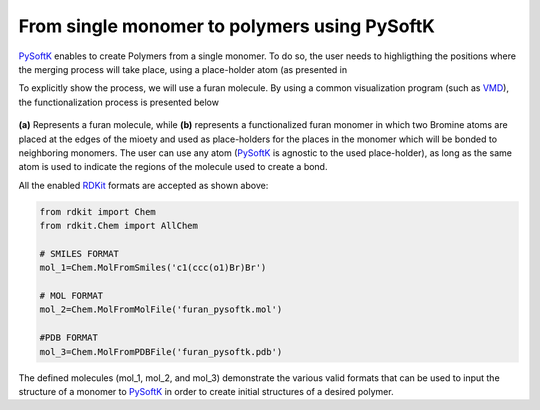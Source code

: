 .. _monomer_polymers:

=========================================================
From single monomer to polymers using PySoftK
=========================================================

PySoftK_ enables to create Polymers from a single monomer. To do so, the user needs to highligthing the positions where the merging process will take place, using a place-holder atom (as presented in 

To explicitly show the process, we will use a furan molecule. By using a common visualization program (such as VMD_), the functionalization process is presented below

.. figure:: prep-pol.png
   :align: center
   :figclass: align-center

**(a)** Represents a furan molecule, while **(b)** represents a functionalized furan monomer in which two Bromine atoms are placed at the edges of the mioety and used as place-holders for the places in the monomer which will be bonded to neighboring monomers. The user can use any atom (PySoftK_ is agnostic to the used place-holder), as long as the same atom is used to indicate the regions of the molecule used to create a bond.  


All the enabled RDKit_ formats are accepted as shown above:

.. code-block:: python

   from rdkit import Chem
   from rdkit.Chem import AllChem

   # SMILES FORMAT
   mol_1=Chem.MolFromSmiles('c1(ccc(o1)Br)Br')

   # MOL FORMAT
   mol_2=Chem.MolFromMolFile('furan_pysoftk.mol')

   #PDB FORMAT
   mol_3=Chem.MolFromPDBFile('furan_pysoftk.pdb')

The defined molecules (mol_1, mol_2, and mol_3) demonstrate the various valid formats that can be used to input the structure of a monomer to PySoftK_ in order to create initial structures of a desired polymer. 
   
.. _PySoftK: https://github.com/alejandrosantanabonilla/pysoftk
.. _RDKit: https://www.rdkit.org/
.. _VMD: https://www.ks.uiuc.edu/Research/vmd/
